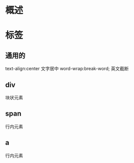 * 概述
* 标签
** 通用的
   text-align:center  文字居中
   word-wrap:break-word;  英文截断
** div
   块状元素
** span
   行内元素
** a
   行内元素
